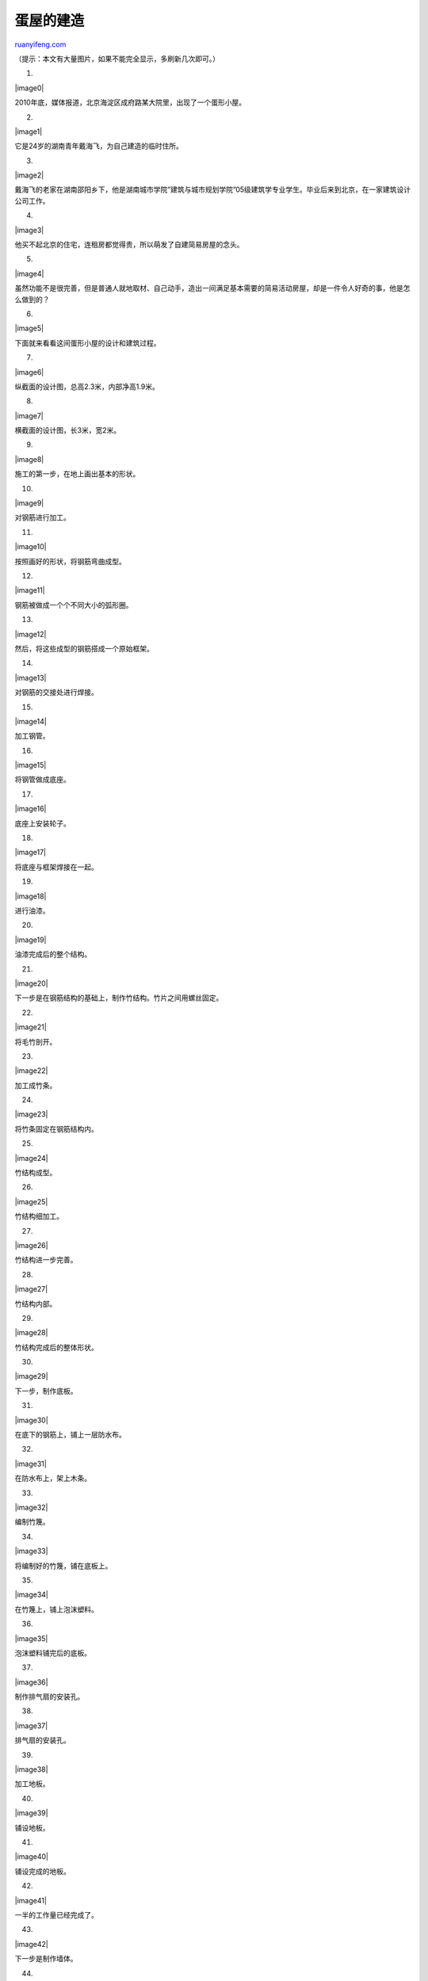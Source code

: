 .. _201102_building_an_egg-shaped_house:

蛋屋的建造
=============================

`ruanyifeng.com <http://www.ruanyifeng.com/blog/2011/02/building_an_egg-shaped_house.html>`__

（提示：本文有大量图片，如果不能完全显示，多刷新几次即可。）

1.

|image0|

2010年底，媒体报道，北京海淀区成府路某大院里，出现了一个蛋形小屋。

2.

|image1|

它是24岁的湖南青年戴海飞，为自己建造的临时住所。

3.

|image2|

戴海飞的老家在湖南邵阳乡下，他是湖南城市学院”建筑与城市规划学院”05级建筑学专业学生。毕业后来到北京，在一家建筑设计公司工作。

4.

|image3|

他买不起北京的住宅，连租房都觉得贵，所以萌发了自建简易房屋的念头。

5.

|image4|

虽然功能不是很完善，但是普通人就地取材、自己动手，造出一间满足基本需要的简易活动房屋，却是一件令人好奇的事，他是怎么做到的？

6.

|image5|

下面就来看看这间蛋形小屋的设计和建筑过程。

7.

|image6|

纵截面的设计图，总高2.3米，内部净高1.9米。

8.

|image7|

横截面的设计图，长3米，宽2米。

9.

|image8|

施工的第一步，在地上画出基本的形状。

10.

|image9|

对钢筋进行加工。

11.

|image10|

按照画好的形状，将钢筋弯曲成型。

12.

|image11|

钢筋被做成一个个不同大小的弧形圈。

13.

|image12|

然后，将这些成型的钢筋搭成一个原始框架。

14.

|image13|

对钢筋的交接处进行焊接。

15.

|image14|

加工钢管。

16.

|image15|

将钢管做成底座。

17.

|image16|

底座上安装轮子。

18.

|image17|

将底座与框架焊接在一起。

19.

|image18|

进行油漆。

20.

|image19|

油漆完成后的整个结构。

21.

|image20|

下一步是在钢筋结构的基础上，制作竹结构。竹片之间用螺丝固定。

22.

|image21|

将毛竹剖开。

23.

|image22|

加工成竹条。

24.

|image23|

将竹条固定在钢筋结构内。

25.

|image24|

竹结构成型。

26.

|image25|

竹结构细加工。

27.

|image26|

竹结构进一步完善。

28.

|image27|

竹结构内部。

29.

|image28|

竹结构完成后的整体形状。

30.

|image29|

下一步，制作底板。

31.

|image30|

在底下的钢筋上，铺上一层防水布。

32.

|image31|

在防水布上，架上木条。

33.

|image32|

编制竹篾。

34.

|image33|

将编制好的竹篾，铺在底板上。

35.

|image34|

在竹篾上，铺上泡沫塑料。

36.

|image35|

泡沫塑料铺完后的底板。

37.

|image36|

制作排气扇的安装孔。

38.

|image37|

排气扇的安装孔。

39.

|image38|

加工地板。

40.

|image39|

铺设地板。

41.

|image40|

铺设完成的地板。

42.

|image41|

一半的工作量已经完成了。

43.

|image42|

下一步是制作墙体。

44.

|image43|

先制作最里面的竹篾层。

45.

|image44|

竹篾层内部。

46.

|image45|

竹篾层细部。

47.

|image46|

亮灯后的竹篾层。

48.

|image47|

连夜编制。

49.

|image48|

完成后的竹篾层。

50.

|image49|

已经有点像简易屋了。

51.

|image50|

在竹篾层外铺一层塑料布。

52.

|image51|

在塑料布外，再铺上泡沫塑料，起到保温作用。

53.

|image52|

在泡沫塑料外，再加上一层防水布。

54.

|image53|

墙体基本完成。

55.

|image54|

家具的设计图。

56.

|image55|

准备木料。

57.

|image56|

木材加工。

58.

|image57|

制作家具。

59.

|image58|

家具安装。

60.

|image59|

安装好的家具。

61.

|image60|

家具上漆。

62.

|image61|

上漆后的家具。

63.

|image62|

床的下沿可以撑开，增大面积。

64.

|image63|

天花板特写。

65.

|image64|

电路设计图。

66.

|image65|

太阳能电板。

67.

|image66|

安装太阳能电板。

68.

|image67|

用竹篾编织一个吊灯的外罩。

69.

|image68|

装灯泡后的效果。

70.

|image69|

吊灯安装完毕。

71.

|image70|

供水系统的设计图。

72.

|image71|

准备一个油桶，作为储水器。

73.

|image72|

用打气筒往油桶里打气，提高桶内的气压。

74.

|image73|

气压提高以后，一打开龙头，水就自动流出来了。

75.

|image74|

在木水盆上打一个排水孔。

76.

|image75|

排水孔成型。

77.

|image76|

制作水龙头。

78.

|image77|

安装龙头和水盆。

79.

|image78|

外挂草皮的设计图。

80.

|image79|

缝制小型麻袋。

81.

|image80|

向麻袋里填充草籽和木屑。

82.

|image81|

缝好麻袋。

83.

|image82|

将麻袋挂到墙体上。

84.

|image83|

麻袋覆盖了整个墙体。

85.

|image84|

完成覆盖后的表面。

86.

|image85|

麻袋的表面。

87.

|image86|

不久以后，草籽开始发芽。

88.

|image87|

至此，蛋形小屋全部制作完成，材料成本共计6427元，分别为轮子160元、扎带125元、磨片31元、水箱和气筒95元、钢筋573元、钻孔18元、竹子375元、工具210元、胶水200元、水龙头42元、钢管95元、木板530元、防水布508元、太阳能970元、角钢30元、螺丝115元、油漆284元、焊工260元、喷枪450元、纱布600元、保温层100元、草籽110元、节能灯36元、气撑50元、有机玻璃160元、洗脸盆60元、钢丝网240元。

89.

|image88|

小屋是在湖南制造，下一步就是发运到北京。

90.

|image89|

从湖南到北京，装运费大约是3500元。

91.

|image90|

终于运到了目的地。

92.

|image91|

打开电灯，可以使用了。

93.

|image92|

小屋内的装饰。

94.

|image93|

伸出头来，呼吸新鲜空气。

95.

|image94|

在屋里使用电脑。

96.

|image95|

桌上的电子温度计，显示室内温度4.4摄氏度，很冷。

97.

|image96|

洗漱用品。

98.

|image97|

简单的洗漱。

99.

|image98|

床铺。由于小屋的保温效果不太好，冬天时被褥必须很厚。

100.

|image99|

睡在里面的感觉怎么样？


====================================

【资料来源】

1.
新京报，\ `“北漂”青年6400元造蛋形蜗居 <http://news.163.com/10/1201/02/6MPK7I9400014AED.html>`__

2. `腾讯网图片报道 <http://news.qq.com/a/20101202/001292.htm#p=1>`__

3. 百度百科，\ `戴海飞 <http://baike.baidu.com/view/4823429.htm>`__

| （完）

.. note::
    原文地址: http://www.ruanyifeng.com/blog/2011/02/building_an_egg-shaped_house.html 
    作者: 阮一峰 

    编辑: 木书架 http://www.me115.com